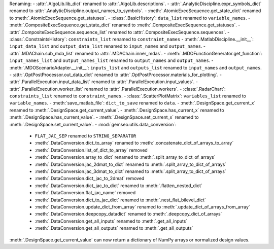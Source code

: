 Renaming:
- :attr:`.AlgoLib.lib_dict` renamed to :attr:`.AlgoLib.descriptions`.
- :attr:`.AnalyticDiscipline.expr_symbols_dict` renamed to :attr:`.AnalyticDiscipline.output_names_to_symbols`.
- :meth:`.AtomicExecSequence.get_state_dict` renamed to :meth:`.AtomicExecSequence.get_statuses`.
- :class:`.BasicHistory`: ``data_list`` renamed to ``variable_names``.
- :meth:`.CompositeExecSequence.get_state_dict` renamed to :meth:`.CompositeExecSequence.get_statuses`.
- :attr:`.CompositeExecSequence.sequence_list` renamed to :attr:`.CompositeExecSequence.sequences`.
- :class:`.ConstraintsHistory`: ``constraints_list`` renamed to ``constraint_names``
- :meth:`.MatlabDiscipline.__init__`: ``input_data_list`` and ``output_data_list`` renamed to ``input_names`` and ``output_names``.
- :attr:`.MDAChain.sub_mda_list` renamed to :attr:`.MDAChain.inner_mdas`.
- :meth:`.MDOFunctionGenerator.get_function`: ``input_names_list`` and ``output_names_list`` renamed to ``output_names`` and ``output_names``.
- :meth:`.MDOScenarioAdapter.__init__`: ``inputs_list`` and ``outputs_list`` renamed to ``input_names`` and ``output_names``.
- :attr:`.OptPostProcessor.out_data_dict` renamed to :attr:`.OptPostProcessor.materials_for_plotting`.
- :attr:`.ParallelExecution.input_data_list` renamed to :attr:`.ParallelExecution.input_values`.
- :attr:`.ParallelExecution.worker_list` renamed to :attr:`.ParallelExecution.workers`.
- :class:`.RadarChart`: ``constraints_list`` renamed to ``constraint_names``.
- :class:`.ScatterPlotMatrix`: ``variables_list`` renamed to ``variable_names``.
- :meth:`save_matlab_file`: ``dict_to_save`` renamed to ``data``.
- :meth:`.DesignSpace.get_current_x` renamed to :meth:`.DesignSpace.get_current_value`.
- :meth:`.DesignSpace.has_current_x` renamed to :meth:`.DesignSpace.has_current_value`.
- :meth:`.DesignSpace.set_current_x` renamed to :meth:`.DesignSpace.set_current_value`.
- :mod:`gemseo.utils.data_conversion`:
  - ``FLAT_JAC_SEP`` renamed to ``STRING_SEPARATOR``
  - :meth:`.DataConversion.dict_to_array` renamed to :meth:`.concatenate_dict_of_arrays_to_array`
  - :meth:`.DataConversion.list_of_dict_to_array` removed
  - :meth:`.DataConversion.array_to_dict` renamed to :meth:`.split_array_to_dict_of_arrays`
  - :meth:`.DataConversion.jac_2dmat_to_dict` renamed to :meth:`.split_array_to_dict_of_arrays`
  - :meth:`.DataConversion.jac_3dmat_to_dict` renamed to :meth:`.split_array_to_dict_of_arrays`
  - :meth:`.DataConversion.dict_jac_to_2dmat` removed
  - :meth:`.DataConversion.dict_jac_to_dict` renamed to :meth:`.flatten_nested_dict`
  - :meth:`.DataConversion.flat_jac_name` removed
  - :meth:`.DataConversion.dict_to_jac_dict` renamed to :meth:`.nest_flat_bilevel_dict`
  - :meth:`.DataConversion.update_dict_from_array` renamed to :meth:`.update_dict_of_arrays_from_array`
  - :meth:`.DataConversion.deepcopy_datadict` renamed to :meth:`.deepcopy_dict_of_arrays`
  - :meth:`.DataConversion.get_all_inputs` renamed to :meth:`.get_all_inputs`
  - :meth:`.DataConversion.get_all_outputs` renamed to :meth:`.get_all_outputs`
:meth:`.DesignSpace.get_current_value` can now return a dictionary of NumPy arrays or normalized design values.
